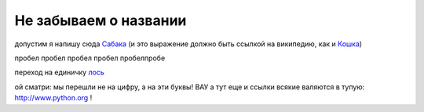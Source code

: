 
######################
Не забываем о названии
######################

допустим я напишу сюда Сабака_ (и это выражение должно быть ссылкой на википедию, как и `Кошка <https://ru.wikipedia.org/wiki/%D0%9A%D0%BE%D1%88%D0%BA%D0%B0>`__)

.. _Сабака: https://ru.wikipedia.org/wiki/%D0%A1%D0%BE%D0%B1%D0%B0%D0%BA%D0%B0


пробел
пробел
пробел
пробел
пробелпробе

переход на единичку лось_

.. _лось:

ой сматри: мы перешли не на цифру, а на эти буквы! ВАУ а тут еще и ссылки всякие валяются в тупую: http://www.python.org ! 


